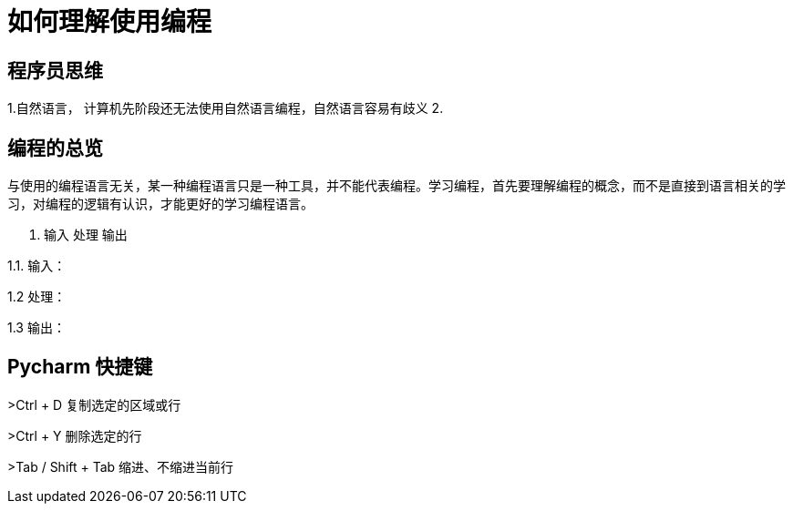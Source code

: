 # 如何理解使用编程

## 程序员思维

1.自然语言， 计算机先阶段还无法使用自然语言编程，自然语言容易有歧义
2.

## 编程的总览

与使用的编程语言无关，某一种编程语言只是一种工具，并不能代表编程。学习编程，首先要理解编程的概念，而不是直接到语言相关的学习，对编程的逻辑有认识，才能更好的学习编程语言。

1. 输入 处理 输出

1.1. 输入：

1.2  处理：

1.3  输出：

## Pycharm 快捷键
>Ctrl + D  复制选定的区域或行

>Ctrl + Y    删除选定的行

>Tab / Shift + Tab  缩进、不缩进当前行


